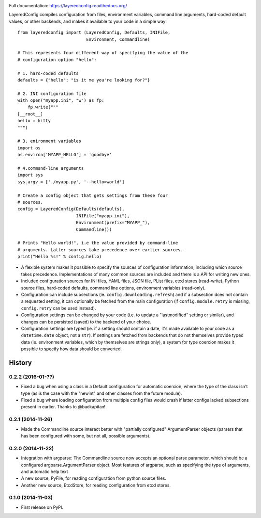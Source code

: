 .. image:: https://badge.fury.io/py/layeredconfig.png
   :target: http://badge.fury.io/py/layeredconfig

.. image:: https://travis-ci.org/staffanm/layeredconfig.png?branch=master
   :target: https://travis-ci.org/staffanm/layeredconfig

.. image:: https://ci.appveyor.com/api/projects/status/nnfqv9jhxh3afgn0/branch/master
   :target: https://ci.appveyor.com/project/staffanm/layeredconfig/branch/master

.. image:: https://coveralls.io/repos/staffanm/layeredconfig/badge.png?branch=master
   :target: https://coveralls.io/r/staffanm/layeredconfig

.. image:: https://landscape.io/github/staffanm/layeredconfig/master/landscape.png
   :target: https://landscape.io/github/staffanm/layeredconfig/master
   :alt: Code Health

.. image:: https://pypip.in/d/layeredconfig/badge.png
   :target: https://pypi.python.org/pypi/layeredconfig

Full documentation: https://layeredconfig.readthedocs.org/


LayeredConfig compiles configuration from files, environment
variables, command line arguments, hard-coded default values, or other
backends, and makes it available to your code in a simple way::

    from layeredconfig import (LayeredConfig, Defaults, INIFile,
                               Environment, Commandline)

    # This represents four different way of specifying the value of the
    # configuration option "hello":

    # 1. hard-coded defaults
    defaults = {"hello": "is it me you're looking for?"}

    # 2. INI configuration file
    with open("myapp.ini", "w") as fp:
        fp.write("""
    [__root__]
    hello = kitty
    """)

    # 3. enironment variables
    import os
    os.environ['MYAPP_HELLO'] = 'goodbye'

    # 4.command-line arguments
    import sys
    sys.argv = ['./myapp.py', '--hello=world']

    # Create a config object that gets settings from these four
    # sources.
    config = LayeredConfig(Defaults(defaults),
                           INIFile("myapp.ini"),
                           Environment(prefix="MYAPP_"),
                           Commandline())

    # Prints "Hello world!", i.e the value provided by command-line
    # arguments. Latter sources take precedence over earlier sources.
    print("Hello %s!" % config.hello)

* A flexible system makes it possible to specify the sources of
  configuration information, including which source takes
  precedence. Implementations of many common sources are included and
  there is a API for writing new ones.
* Included configuration sources for INI files, YAML files, JSON file,
  PList files, etcd stores (read-write), Python source files,
  hard-coded defaults, command line options, environment variables
  (read-only).
* Configuration can include subsections
  (ie. ``config.downloading.refresh``) and if a
  subsection does not contain a requested setting, it can optionally
  be fetched from the main configuration (if ``config.module.retry``
  is missing, ``config.retry`` can be used instead).
* Configuration settings can be changed by your code (i.e. to update a
  "lastmodified" setting or similar), and changes can be persisted
  (saved) to the backend of your choice.
* Configuration settings are typed (ie. if a setting should contain a
  date, it's made available to your code as a
  ``datetime.date`` object, not a ``str``). If
  settings are fetched from backends that do not themselves provide
  typed data (ie. environment variables, which by themselves are
  strings only), a system for type coercion makes it possible to
  specify how data should be converted.





History
=======

0.2.2 (2016-01-??)
------------------

* Fixed a bug when using a class in a Default configuration for
  automatic coercion, where the type of the class isn't type (as is
  the case with the "newint" and other classes from the future
  module).

* Fixed a bug where loading configuration from multiple config files
  would crash if latter configs lacked subsections present in
  earlier. Thanks to @badkapitan!

0.2.1 (2014-11-26)
------------------

* Made the Commandline source interact better with "partially
  configured" ArgumentParser objects (parsers that has been configured
  with some, but not all, possible arguments).

0.2.0 (2014-11-22)
------------------

* Integration with argparse: The Commandline source now accepts an
  optional parse parameter, which should be a configured
  argparse.ArgumentParser object. Most features of argparse, such as
  specifying the type of arguments, and automatic help text
* A new source, PyFile, for reading configuration from python source
  files.
* Another new source, EtcdStore, for reading configuration from etcd
  stores.

0.1.0 (2014-11-03)
------------------

* First release on PyPI.


